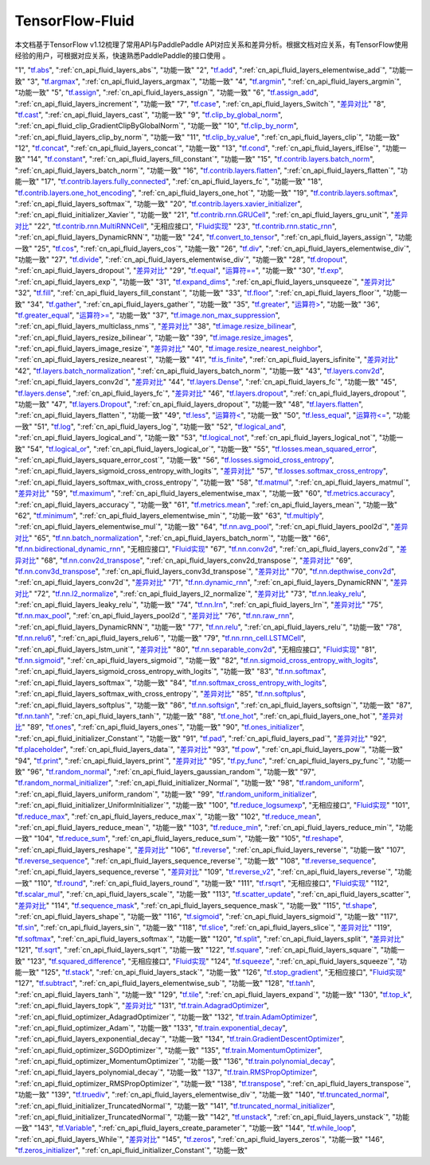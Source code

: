 .. _TensorFlow-FLuid:

#################
TensorFlow-Fluid
#################

本文档基于TensorFlow v1.12梳理了常用API与PaddlePaddle API对应关系和差异分析。根据文档对应关系，有TensorFlow使用经验的用户，可根据对应关系，快速熟悉PaddlePaddle的接口使用 。 

..  csv-table:: 
    :header: "序号", "TensorFlow接口", "Fluid接口", "备注"
    :widths: 1, 8, 8, 3

"1", "`tf.abs <https://www.tensorflow.org/api_docs/python/tf/abs>`_", ":ref:`cn_api_fluid_layers_abs`", "功能一致"
"2", "`tf.add <https://www.tensorflow.org/api_docs/python/tf/add>`_", ":ref:`cn_api_fluid_layers_elementwise_add`", "功能一致"
"3", "`tf.argmax <https://www.tensorflow.org/api_docs/python/tf/argmax>`_", ":ref:`cn_api_fluid_layers_argmax`", "功能一致"
"4", "`tf.argmin <https://www.tensorflow.org/api_docs/python/tf/argmin>`_", ":ref:`cn_api_fluid_layers_argmin`", "功能一致"
"5", "`tf.assign <https://www.tensorflow.org/api_docs/python/tf/assign>`_", ":ref:`cn_api_fluid_layers_assign`", "功能一致"
"6", "`tf.assign_add <https://www.tensorflow.org/api_docs/python/tf/assign_add>`_", ":ref:`cn_api_fluid_layers_increment`", "功能一致"
"7", "`tf.case <https://www.tensorflow.org/api_docs/python/tf/case>`_", ":ref:`cn_api_fluid_layers_Switch`", "`差异对比 <https://github.com/PaddlePaddle/X2Paddle/blob/master/tensorflow2fluid/doc/tf.case.md>`_"
"8", "`tf.cast <https://www.tensorflow.org/api_docs/python/tf/cast>`_", ":ref:`cn_api_fluid_layers_cast`", "功能一致"
"9", "`tf.clip_by_global_norm <https://www.tensorflow.org/api_docs/python/tf/clip_by_global_norm>`_", ":ref:`cn_api_fluid_clip_GradientClipByGlobalNorm`", "功能一致"
"10", "`tf.clip_by_norm <https://www.tensorflow.org/api_docs/python/tf/clip_by_norm>`_", ":ref:`cn_api_fluid_layers_clip_by_norm`", "功能一致"
"11", "`tf.clip_by_value <https://www.tensorflow.org/api_docs/python/tf/clip_by_value>`_", ":ref:`cn_api_fluid_layers_clip`", "功能一致"
"12", "`tf.concat <https://www.tensorflow.org/api_docs/python/tf/concat>`_", ":ref:`cn_api_fluid_layers_concat`", "功能一致"
"13", "`tf.cond <https://www.tensorflow.org/api_docs/python/tf/cond>`_", ":ref:`cn_api_fluid_layers_ifElse`", "功能一致"
"14", "`tf.constant <https://www.tensorflow.org/api_docs/python/tf/constant>`_", ":ref:`cn_api_fluid_layers_fill_constant`", "功能一致"
"15", "`tf.contrib.layers.batch_norm <https://www.tensorflow.org/api_docs/python/tf/contrib/layers/batch_norm>`_", ":ref:`cn_api_fluid_layers_batch_norm`", "功能一致"
"16", "`tf.contrib.layers.flatten <https://www.tensorflow.org/api_docs/python/tf/contrib/layers/flatten>`_", ":ref:`cn_api_fluid_layers_flatten`", "功能一致"
"17", "`tf.contrib.layers.fully_connected <https://www.tensorflow.org/api_docs/python/tf/contrib/layers/fully_connected>`_", ":ref:`cn_api_fluid_layers_fc`", "功能一致"
"18", "`tf.contrib.layers.one_hot_encoding <https://www.tensorflow.org/api_docs/python/tf/contrib/layers/one_hot_encoding>`_", ":ref:`cn_api_fluid_layers_one_hot`", "功能一致"
"19", "`tf.contrib.layers.softmax <https://www.tensorflow.org/api_docs/python/tf/contrib/layers/softmax>`_", ":ref:`cn_api_fluid_layers_softmax`", "功能一致"
"20", "`tf.contrib.layers.xavier_initializer <https://www.tensorflow.org/api_docs/python/tf/contrib/layers/xavier_initializer>`_", ":ref:`cn_api_fluid_initializer_Xavier`", "功能一致"
"21", "`tf.contrib.rnn.GRUCell <https://www.tensorflow.org/api_docs/python/tf/contrib/rnn/GRUCell>`_", ":ref:`cn_api_fluid_layers_gru_unit`", "`差异对比 <https://github.com/PaddlePaddle/X2Paddle/blob/master/tensorflow2fluid/doc/tf.contrib.rnn.GRUCell.md>`_"
"22", "`tf.contrib.rnn.MultiRNNCell <https://www.tensorflow.org/api_docs/python/tf/contrib/rnn/MultiRNNCell>`_", "无相应接口", "`Fluid实现 <https://github.com/PaddlePaddle/X2Paddle/blob/master/tensorflow2fluid/doc/tf.nn.rnn_cell.MultiRNNCell.md>`_"
"23", "`tf.contrib.rnn.static_rnn <https://www.tensorflow.org/api_docs/python/tf/contrib/rnn/static_rnn>`_", ":ref:`cn_api_fluid_layers_DynamicRNN`", "功能一致"
"24", "`tf.convert_to_tensor <https://www.tensorflow.org/api_docs/python/tf/convert_to_tensor>`_", ":ref:`cn_api_fluid_layers_assign`", "功能一致"
"25", "`tf.cos <https://www.tensorflow.org/api_docs/python/tf/cos>`_", ":ref:`cn_api_fluid_layers_cos`", "功能一致"
"26", "`tf.div <https://www.tensorflow.org/api_docs/python/tf/div>`_", ":ref:`cn_api_fluid_layers_elementwise_div`", "功能一致"
"27", "`tf.divide <https://www.tensorflow.org/api_docs/python/tf/divide>`_", ":ref:`cn_api_fluid_layers_elementwise_div`", "功能一致"
"28", "`tf.dropout <https://www.tensorflow.org/api_docs/python/tf/dropout>`_", ":ref:`cn_api_fluid_layers_dropout`", "`差异对比 <https://github.com/PaddlePaddle/X2Paddle/blob/master/tensorflow2fluid/doc/tf.nn.dropout.md>`_"
"29", "`tf.equal <https://www.tensorflow.org/api_docs/python/tf/equal>`_", "`运算符== <https://github.com/PaddlePaddle/X2Paddle/blob/doc/tensorflow2fluid/doc/compare_op.md>`_", "功能一致"
"30", "`tf.exp <https://www.tensorflow.org/api_docs/python/tf/exp>`_", ":ref:`cn_api_fluid_layers_exp`", "功能一致"
"31", "`tf.expand_dims <https://www.tensorflow.org/api_docs/python/tf/expand_dims>`_", ":ref:`cn_api_fluid_layers_unsqueeze`", "`差异对比 <https://github.com/PaddlePaddle/X2Paddle/blob/master/tensorflow2fluid/doc/tf.expand_dims.md>`_"
"32", "`tf.fill <https://www.tensorflow.org/api_docs/python/tf/fill>`_", ":ref:`cn_api_fluid_layers_fill_constant`", "功能一致"
"33", "`tf.floor <https://www.tensorflow.org/api_docs/python/tf/floor>`_", ":ref:`cn_api_fluid_layers_floor`", "功能一致"
"34", "`tf.gather <https://www.tensorflow.org/api_docs/python/tf/gather>`_", ":ref:`cn_api_fluid_layers_gather`", "功能一致"
"35", "`tf.greater <https://www.tensorflow.org/api_docs/python/tf/greater>`_", "`运算符> <https://github.com/PaddlePaddle/X2Paddle/blob/doc/tensorflow2fluid/doc/compare_op.md>`_", "功能一致"
"36", "`tf.greater_equal <https://www.tensorflow.org/api_docs/python/tf/greater_equal>`_", "`运算符>= <https://github.com/PaddlePaddle/X2Paddle/blob/doc/tensorflow2fluid/doc/compare_op.md>`_", "功能一致"
"37", "`tf.image.non_max_suppression <https://www.tensorflow.org/api_docs/python/tf/image/non_max_suppression>`_", ":ref:`cn_api_fluid_layers_multiclass_nms`", "`差异对比 <https://github.com/PaddlePaddle/X2Paddle/blob/master/tensorflow2fluid/doc/tf.image.non_max_suppression.md>`_"
"38", "`tf.image.resize_bilinear <https://www.tensorflow.org/api_docs/python/tf/image/resize_bilinear>`_", ":ref:`cn_api_fluid_layers_resize_bilinear`", "功能一致"
"39", "`tf.image.resize_images <https://www.tensorflow.org/api_docs/python/tf/image/resize_images>`_", ":ref:`cn_api_fluid_layers_image_resize`", "`差异对比 <https://github.com/PaddlePaddle/X2Paddle/blob/master/tensorflow2fluid/doc/tf.image.resize_images.md>`_"
"40", "`tf.image.resize_nearest_neighbor <https://www.tensorflow.org/api_docs/python/tf/image/resize_nearest_neighbor>`_", ":ref:`cn_api_fluid_layers_resize_nearest`", "功能一致"
"41", "`tf.is_finite <https://www.tensorflow.org/api_docs/python/tf/is_finite>`_", ":ref:`cn_api_fluid_layers_isfinite`", "`差异对比 <https://github.com/PaddlePaddle/X2Paddle/blob/master/tensorflow2fluid/doc/tf.math.is_finite.md>`_"
"42", "`tf.layers.batch_normalization <https://www.tensorflow.org/api_docs/python/tf/layers/batch_normalization>`_", ":ref:`cn_api_fluid_layers_batch_norm`", "功能一致"
"43", "`tf.layers.conv2d <https://www.tensorflow.org/api_docs/python/tf/layers/conv2d>`_", ":ref:`cn_api_fluid_layers_conv2d`", "`差异对比 <https://github.com/PaddlePaddle/X2Paddle/blob/master/tensorflow2fluid/doc/tf.layers.conv2d.md>`_"
"44", "`tf.layers.Dense <https://www.tensorflow.org/api_docs/python/tf/layers/Dense>`_", ":ref:`cn_api_fluid_layers_fc`", "功能一致"
"45", "`tf.layers.dense <https://www.tensorflow.org/api_docs/python/tf/layers/dense>`_", ":ref:`cn_api_fluid_layers_fc`", "`差异对比 <https://github.com/PaddlePaddle/X2Paddle/blob/master/tensorflow2fluid/doc/tf.layers.dense.md>`_"
"46", "`tf.layers.dropout <https://www.tensorflow.org/api_docs/python/tf/layers/dropout>`_", ":ref:`cn_api_fluid_layers_dropout`", "功能一致"
"47", "`tf.layers.Dropout <https://www.tensorflow.org/api_docs/python/tf/layers/Dropout>`_", ":ref:`cn_api_fluid_layers_dropout`", "功能一致"
"48", "`tf.layers.flatten <https://www.tensorflow.org/api_docs/python/tf/layers/flatten>`_", ":ref:`cn_api_fluid_layers_flatten`", "功能一致"
"49", "`tf.less <https://www.tensorflow.org/api_docs/python/tf/less>`_", "`运算符< <https://github.com/PaddlePaddle/X2Paddle/blob/doc/tensorflow2fluid/doc/compare_op.md>`_", "功能一致"
"50", "`tf.less_equal <https://www.tensorflow.org/api_docs/python/tf/less_equal>`_", "`运算符<= <https://github.com/PaddlePaddle/X2Paddle/blob/doc/tensorflow2fluid/doc/compare_op.md>`_", "功能一致"
"51", "`tf.log <https://www.tensorflow.org/api_docs/python/tf/log>`_", ":ref:`cn_api_fluid_layers_log`", "功能一致"
"52", "`tf.logical_and <https://www.tensorflow.org/api_docs/python/tf/logical_and>`_", ":ref:`cn_api_fluid_layers_logical_and`", "功能一致"
"53", "`tf.logical_not <https://www.tensorflow.org/api_docs/python/tf/logical_not>`_", ":ref:`cn_api_fluid_layers_logical_not`", "功能一致"
"54", "`tf.logical_or <https://www.tensorflow.org/api_docs/python/tf/logical_or>`_", ":ref:`cn_api_fluid_layers_logical_or`", "功能一致"
"55", "`tf.losses.mean_squared_error <https://www.tensorflow.org/api_docs/python/tf/losses/mean_squared_error>`_", ":ref:`cn_api_fluid_layers_square_error_cost`", "功能一致"
"56", "`tf.losses.sigmoid_cross_entropy <https://www.tensorflow.org/api_docs/python/tf/losses/sigmoid_cross_entropy>`_", ":ref:`cn_api_fluid_layers_sigmoid_cross_entropy_with_logits`", "`差异对比 <https://github.com/PaddlePaddle/X2Paddle/blob/master/tensorflow2fluid/doc/tf.losses.sigmoid_cross_entropy.md>`_"
"57", "`tf.losses.softmax_cross_entropy <https://www.tensorflow.org/api_docs/python/tf/losses/softmax_cross_entropy>`_", ":ref:`cn_api_fluid_layers_softmax_with_cross_entropy`", "功能一致"
"58", "`tf.matmul <https://www.tensorflow.org/api_docs/python/tf/matmul>`_", ":ref:`cn_api_fluid_layers_matmul`", "`差异对比 <https://github.com/PaddlePaddle/X2Paddle/blob/master/tensorflow2fluid/doc/tf.matmul.md>`_"
"59", "`tf.maximum <https://www.tensorflow.org/api_docs/python/tf/maximum>`_", ":ref:`cn_api_fluid_layers_elementwise_max`", "功能一致"
"60", "`tf.metrics.accuracy <https://www.tensorflow.org/api_docs/python/tf/metrics/accuracy>`_", ":ref:`cn_api_fluid_layers_accuracy`", "功能一致"
"61", "`tf.metrics.mean <https://www.tensorflow.org/api_docs/python/tf/metrics/mean>`_", ":ref:`cn_api_fluid_layers_mean`", "功能一致"
"62", "`tf.minimum <https://www.tensorflow.org/api_docs/python/tf/minimum>`_", ":ref:`cn_api_fluid_layers_elementwise_min`", "功能一致"
"63", "`tf.multiply <https://www.tensorflow.org/api_docs/python/tf/multiply>`_", ":ref:`cn_api_fluid_layers_elementwise_mul`", "功能一致"
"64", "`tf.nn.avg_pool <https://www.tensorflow.org/api_docs/python/tf/nn/avg_pool>`_", ":ref:`cn_api_fluid_layers_pool2d`", "`差异对比 <https://github.com/PaddlePaddle/X2Paddle/blob/master/tensorflow2fluid/doc/tf.nn.avg_pool.md>`_"
"65", "`tf.nn.batch_normalization <https://www.tensorflow.org/api_docs/python/tf/nn/batch_normalization>`_", ":ref:`cn_api_fluid_layers_batch_norm`", "功能一致"
"66", "`tf.nn.bidirectional_dynamic_rnn <https://www.tensorflow.org/api_docs/python/tf/nn/bidirectional_dynamic_rnn>`_", "无相应接口", "`Fluid实现 <https://github.com/PaddlePaddle/X2Paddle/blob/master/tensorflow2fluid/doc/tf.nn.bidirectional_dynamic_rnn.md>`_"
"67", "`tf.nn.conv2d <https://www.tensorflow.org/api_docs/python/tf/nn/conv2d>`_", ":ref:`cn_api_fluid_layers_conv2d`", "`差异对比 <https://github.com/PaddlePaddle/X2Paddle/blob/master/tensorflow2fluid/doc/tf.nn.conv2d.md>`_"
"68", "`tf.nn.conv2d_transpose <https://www.tensorflow.org/api_docs/python/tf/nn/conv2d_transpose>`_", ":ref:`cn_api_fluid_layers_conv2d_transpose`", "`差异对比 <https://github.com/PaddlePaddle/X2Paddle/blob/master/tensorflow2fluid/doc/tf.nn.conv2d_transpose.md>`_"
"69", "`tf.nn.conv3d_transpose <https://www.tensorflow.org/api_docs/python/tf/nn/conv3d_transpose>`_", ":ref:`cn_api_fluid_layers_conv3d_transpose`", "`差异对比 <https://github.com/PaddlePaddle/X2Paddle/blob/master/tensorflow2fluid/doc/tf.nn.conv3d_transpose.md>`_"
"70", "`tf.nn.depthwise_conv2d <https://www.tensorflow.org/api_docs/python/tf/nn/depthwise_conv2d>`_", ":ref:`cn_api_fluid_layers_conv2d`", "`差异对比 <https://github.com/PaddlePaddle/X2Paddle/blob/master/tensorflow2fluid/doc/tf.nn.depthwise_conv2d.md>`_"
"71", "`tf.nn.dynamic_rnn <https://www.tensorflow.org/api_docs/python/tf/nn/dynamic_rnn>`_", ":ref:`cn_api_fluid_layers_DynamicRNN`", "`差异对比 <https://github.com/PaddlePaddle/X2Paddle/blob/master/tensorflow2fluid/doc/tf.nn.dynamic_rnn.md>`_"
"72", "`tf.nn.l2_normalize <https://www.tensorflow.org/api_docs/python/tf/nn/l2_normalize>`_", ":ref:`cn_api_fluid_layers_l2_normalize`", "`差异对比 <https://github.com/PaddlePaddle/X2Paddle/blob/master/tensorflow2fluid/doc/tf.nn.l2_normalize.md>`_"
"73", "`tf.nn.leaky_relu <https://www.tensorflow.org/api_docs/python/tf/nn/leaky_relu>`_", ":ref:`cn_api_fluid_layers_leaky_relu`", "功能一致"
"74", "`tf.nn.lrn <https://www.tensorflow.org/api_docs/python/tf/nn/lrn>`_", ":ref:`cn_api_fluid_layers_lrn`", "`差异对比 <https://github.com/PaddlePaddle/X2Paddle/blob/master/tensorflow2fluid/doc/tf.nn.lrn.md>`_"
"75", "`tf.nn.max_pool <https://www.tensorflow.org/api_docs/python/tf/nn/max_pool>`_", ":ref:`cn_api_fluid_layers_pool2d`", "`差异对比 <https://github.com/PaddlePaddle/X2Paddle/blob/master/tensorflow2fluid/doc/tf.nn.max_pool.md>`_"
"76", "`tf.nn.raw_rnn <https://www.tensorflow.org/api_docs/python/tf/nn/raw_rnn>`_", ":ref:`cn_api_fluid_layers_DynamicRNN`", "功能一致"
"77", "`tf.nn.relu <https://www.tensorflow.org/api_docs/python/tf/nn/relu>`_", ":ref:`cn_api_fluid_layers_relu`", "功能一致"
"78", "`tf.nn.relu6 <https://www.tensorflow.org/api_docs/python/tf/nn/relu6>`_", ":ref:`cn_api_fluid_layers_relu6`", "功能一致"
"79", "`tf.nn.rnn_cell.LSTMCell <https://www.tensorflow.org/api_docs/python/tf/nn/rnn_cell/LSTMCell>`_", ":ref:`cn_api_fluid_layers_lstm_unit`", "`差异对比 <https://github.com/PaddlePaddle/X2Paddle/blob/master/tensorflow2fluid/doc/tf.nn.rnn_cell.LSTMCell.md>`_"
"80", "`tf.nn.separable_conv2d <https://www.tensorflow.org/api_docs/python/tf/nn/separable_conv2d>`_", "无相应接口", "`Fluid实现 <https://github.com/PaddlePaddle/X2Paddle/blob/master/tensorflow2fluid/doc/tf.nn.separable_conv2d.md>`_"
"81", "`tf.nn.sigmoid <https://www.tensorflow.org/api_docs/python/tf/nn/sigmoid>`_", ":ref:`cn_api_fluid_layers_sigmoid`", "功能一致"
"82", "`tf.nn.sigmoid_cross_entropy_with_logits <https://www.tensorflow.org/api_docs/python/tf/nn/sigmoid_cross_entropy_with_logits>`_", ":ref:`cn_api_fluid_layers_sigmoid_cross_entropy_with_logits`", "功能一致"
"83", "`tf.nn.softmax <https://www.tensorflow.org/api_docs/python/tf/nn/softmax>`_", ":ref:`cn_api_fluid_layers_softmax`", "功能一致"
"84", "`tf.nn.softmax_cross_entropy_with_logits <https://www.tensorflow.org/api_docs/python/tf/nn/softmax_cross_entropy_with_logits>`_", ":ref:`cn_api_fluid_layers_softmax_with_cross_entropy`", "`差异对比 <https://github.com/PaddlePaddle/X2Paddle/blob/master/tensorflow2fluid/doc/tf.nn.softmax_cross_entropy_with_logits.md>`_"
"85", "`tf.nn.softplus <https://www.tensorflow.org/api_docs/python/tf/nn/softplus>`_", ":ref:`cn_api_fluid_layers_softplus`", "功能一致"
"86", "`tf.nn.softsign <https://www.tensorflow.org/api_docs/python/tf/nn/softsign>`_", ":ref:`cn_api_fluid_layers_softsign`", "功能一致"
"87", "`tf.nn.tanh <https://www.tensorflow.org/api_docs/python/tf/nn/tanh>`_", ":ref:`cn_api_fluid_layers_tanh`", "功能一致"
"88", "`tf.one_hot <https://www.tensorflow.org/api_docs/python/tf/one_hot>`_", ":ref:`cn_api_fluid_layers_one_hot`", "`差异对比 <https://github.com/PaddlePaddle/X2Paddle/blob/master/tensorflow2fluid/doc/tf.one_hot.md>`_"
"89", "`tf.ones <https://www.tensorflow.org/api_docs/python/tf/ones>`_", ":ref:`cn_api_fluid_layers_ones`", "功能一致"
"90", "`tf.ones_initializer <https://www.tensorflow.org/api_docs/python/tf/ones_initializer>`_", ":ref:`cn_api_fluid_initializer_Constant`", "功能一致"
"91", "`tf.pad <https://www.tensorflow.org/api_docs/python/tf/pad>`_", ":ref:`cn_api_fluid_layers_pad`", "`差异对比 <https://github.com/PaddlePaddle/X2Paddle/blob/master/tensorflow2fluid/doc/tf.pad.md>`_"
"92", "`tf.placeholder <https://www.tensorflow.org/api_docs/python/tf/placeholder>`_", ":ref:`cn_api_fluid_layers_data`", "`差异对比 <https://github.com/PaddlePaddle/X2Paddle/blob/master/tensorflow2fluid/doc/tf.placeholder.md>`_"
"93", "`tf.pow <https://www.tensorflow.org/api_docs/python/tf/pow>`_", ":ref:`cn_api_fluid_layers_pow`", "功能一致"
"94", "`tf.print <https://www.tensorflow.org/api_docs/python/tf/print>`_", ":ref:`cn_api_fluid_layers_print`", "`差异对比 <https://github.com/PaddlePaddle/X2Paddle/blob/master/tensorflow2fluid/doc/tf.print.md>`_"
"95", "`tf.py_func <https://www.tensorflow.org/api_docs/python/tf/py_func>`_", ":ref:`cn_api_fluid_layers_py_func`", "功能一致"
"96", "`tf.random_normal <https://www.tensorflow.org/api_docs/python/tf/random_normal>`_", ":ref:`cn_api_fluid_layers_gaussian_random`", "功能一致"
"97", "`tf.random_normal_initializer <https://www.tensorflow.org/api_docs/python/tf/random_normal_initializer>`_", ":ref:`cn_api_fluid_initializer_Normal`", "功能一致"
"98", "`tf.random_uniform <https://www.tensorflow.org/api_docs/python/tf/random_uniform>`_", ":ref:`cn_api_fluid_layers_uniform_random`", "功能一致"
"99", "`tf.random_uniform_initializer <https://www.tensorflow.org/api_docs/python/tf/random_uniform_initializer>`_", ":ref:`cn_api_fluid_initializer_UniformInitializer`", "功能一致"
"100", "`tf.reduce_logsumexp <https://www.tensorflow.org/api_docs/python/tf/reduce_logsumexp>`_", "无相应接口", "`Fluid实现 <https://github.com/PaddlePaddle/X2Paddle/blob/master/tensorflow2fluid/doc/tf.nn.reduce_logsumexp.md>`_"
"101", "`tf.reduce_max <https://www.tensorflow.org/api_docs/python/tf/reduce_max>`_", ":ref:`cn_api_fluid_layers_reduce_max`", "功能一致"
"102", "`tf.reduce_mean <https://www.tensorflow.org/api_docs/python/tf/reduce_mean>`_", ":ref:`cn_api_fluid_layers_reduce_mean`", "功能一致"
"103", "`tf.reduce_min <https://www.tensorflow.org/api_docs/python/tf/reduce_min>`_", ":ref:`cn_api_fluid_layers_reduce_min`", "功能一致"
"104", "`tf.reduce_sum <https://www.tensorflow.org/api_docs/python/tf/reduce_sum>`_", ":ref:`cn_api_fluid_layers_reduce_sum`", "功能一致"
"105", "`tf.reshape <https://www.tensorflow.org/api_docs/python/tf/reshape>`_", ":ref:`cn_api_fluid_layers_reshape`", "`差异对比 <https://github.com/PaddlePaddle/X2Paddle/blob/master/tensorflow2fluid/doc/tf.reshape.md>`_"
"106", "`tf.reverse <https://www.tensorflow.org/api_docs/python/tf/reverse>`_", ":ref:`cn_api_fluid_layers_reverse`", "功能一致"
"107", "`tf.reverse_sequence <https://www.tensorflow.org/api_docs/python/tf/reverse_sequence>`_", ":ref:`cn_api_fluid_layers_sequence_reverse`", "功能一致"
"108", "`tf.reverse_sequence <https://www.tensorflow.org/api_docs/python/tf/reverse_sequence>`_", ":ref:`cn_api_fluid_layers_sequence_reverse`", "`差异对比 <https://github.com/PaddlePaddle/X2Paddle/blob/master/tensorflow2fluid/doc/tf.reverse_sequence.md>`_"
"109", "`tf.reverse_v2 <https://www.tensorflow.org/api_docs/python/tf/reverse_v2>`_", ":ref:`cn_api_fluid_layers_reverse`", "功能一致"
"110", "`tf.round <https://www.tensorflow.org/api_docs/python/tf/round>`_", ":ref:`cn_api_fluid_layers_round`", "功能一致"
"111", "`tf.rsqrt <https://www.tensorflow.org/api_docs/python/tf/rsqrt>`_", "无相应接口", "`Fluid实现 <https://github.com/PaddlePaddle/X2Paddle/blob/master/tensorflow2fluid/doc/tf.math.rsqrt.md>`_"
"112", "`tf.scalar_mul <https://www.tensorflow.org/api_docs/python/tf/scalar_mul>`_", ":ref:`cn_api_fluid_layers_scale`", "功能一致"
"113", "`tf.scatter_update <https://www.tensorflow.org/api_docs/python/tf/scatter_update>`_", ":ref:`cn_api_fluid_layers_scatter`", "`差异对比 <https://github.com/PaddlePaddle/X2Paddle/blob/master/tensorflow2fluid/doc/tf.scatter_update.md>`_"
"114", "`tf.sequence_mask <https://www.tensorflow.org/api_docs/python/tf/sequence_mask>`_", ":ref:`cn_api_fluid_layers_sequence_mask`", "功能一致"
"115", "`tf.shape <https://www.tensorflow.org/api_docs/python/tf/shape>`_", ":ref:`cn_api_fluid_layers_shape`", "功能一致"
"116", "`tf.sigmoid <https://www.tensorflow.org/api_docs/python/tf/sigmoid>`_", ":ref:`cn_api_fluid_layers_sigmoid`", "功能一致"
"117", "`tf.sin <https://www.tensorflow.org/api_docs/python/tf/sin>`_", ":ref:`cn_api_fluid_layers_sin`", "功能一致"
"118", "`tf.slice <https://www.tensorflow.org/api_docs/python/tf/slice>`_", ":ref:`cn_api_fluid_layers_slice`", "`差异对比 <https://github.com/PaddlePaddle/X2Paddle/blob/master/tensorflow2fluid/doc/tf.slice.md>`_"
"119", "`tf.softmax <https://www.tensorflow.org/api_docs/python/tf/softmax>`_", ":ref:`cn_api_fluid_layers_softmax`", "功能一致"
"120", "`tf.split <https://www.tensorflow.org/api_docs/python/tf/split>`_", ":ref:`cn_api_fluid_layers_split`", "`差异对比 <https://github.com/PaddlePaddle/X2Paddle/blob/master/tensorflow2fluid/doc/tf.split.md>`_"
"121", "`tf.sqrt <https://www.tensorflow.org/api_docs/python/tf/sqrt>`_", ":ref:`cn_api_fluid_layers_sqrt`", "功能一致"
"122", "`tf.square <https://www.tensorflow.org/api_docs/python/tf/square>`_", ":ref:`cn_api_fluid_layers_square`", "功能一致"
"123", "`tf.squared_difference <https://www.tensorflow.org/api_docs/python/tf/squared_difference>`_", "无相应接口", "`Fluid实现 <https://github.com/PaddlePaddle/X2Paddle/blob/master/tensorflow2fluid/doc/tf.squared_difference.md>`_"
"124", "`tf.squeeze <https://www.tensorflow.org/api_docs/python/tf/squeeze>`_", ":ref:`cn_api_fluid_layers_squeeze`", "功能一致"
"125", "`tf.stack <https://www.tensorflow.org/api_docs/python/tf/stack>`_", ":ref:`cn_api_fluid_layers_stack`", "功能一致"
"126", "`tf.stop_gradient <https://www.tensorflow.org/api_docs/python/tf/stop_gradient>`_", "无相应接口", "`Fluid实现 <https://github.com/PaddlePaddle/X2Paddle/blob/master/tensorflow2fluid/doc/tf.stop_gradient.md>`_"
"127", "`tf.subtract <https://www.tensorflow.org/api_docs/python/tf/subtract>`_", ":ref:`cn_api_fluid_layers_elementwise_sub`", "功能一致"
"128", "`tf.tanh <https://www.tensorflow.org/api_docs/python/tf/tanh>`_", ":ref:`cn_api_fluid_layers_tanh`", "功能一致"
"129", "`tf.tile <https://www.tensorflow.org/api_docs/python/tf/tile>`_", ":ref:`cn_api_fluid_layers_expand`", "功能一致"
"130", "`tf.top_k <https://www.tensorflow.org/api_docs/python/tf/top_k>`_", ":ref:`cn_api_fluid_layers_topk`", "`差异对比 <https://github.com/PaddlePaddle/X2Paddle/blob/master/tensorflow2fluid/doc/tf.nn.top_k.md>`_"
"131", "`tf.train.AdagradOptimizer <https://www.tensorflow.org/api_docs/python/tf/train/AdagradOptimizer>`_", ":ref:`cn_api_fluid_optimizer_AdagradOptimizer`", "功能一致"
"132", "`tf.train.AdamOptimizer <https://www.tensorflow.org/api_docs/python/tf/train/AdamOptimizer>`_", ":ref:`cn_api_fluid_optimizer_Adam`", "功能一致"
"133", "`tf.train.exponential_decay <https://www.tensorflow.org/api_docs/python/tf/train/exponential_decay>`_", ":ref:`cn_api_fluid_layers_exponential_decay`", "功能一致"
"134", "`tf.train.GradientDescentOptimizer <https://www.tensorflow.org/api_docs/python/tf/train/GradientDescentOptimizer>`_", ":ref:`cn_api_fluid_optimizer_SGDOptimizer`", "功能一致"
"135", "`tf.train.MomentumOptimizer <https://www.tensorflow.org/api_docs/python/tf/train/MomentumOptimizer>`_", ":ref:`cn_api_fluid_optimizer_MomentumOptimizer`", "功能一致"
"136", "`tf.train.polynomial_decay <https://www.tensorflow.org/api_docs/python/tf/train/polynomial_decay>`_", ":ref:`cn_api_fluid_layers_polynomial_decay`", "功能一致"
"137", "`tf.train.RMSPropOptimizer <https://www.tensorflow.org/api_docs/python/tf/train/RMSPropOptimizer>`_", ":ref:`cn_api_fluid_optimizer_RMSPropOptimizer`", "功能一致"
"138", "`tf.transpose <https://www.tensorflow.org/api_docs/python/tf/transpose>`_", ":ref:`cn_api_fluid_layers_transpose`", "功能一致"
"139", "`tf.truediv <https://www.tensorflow.org/api_docs/python/tf/truediv>`_", ":ref:`cn_api_fluid_layers_elementwise_div`", "功能一致"
"140", "`tf.truncated_normal <https://www.tensorflow.org/api_docs/python/tf/truncated_normal>`_", ":ref:`cn_api_fluid_initializer_TruncatedNormal`", "功能一致"
"141", "`tf.truncated_normal_initializer <https://www.tensorflow.org/api_docs/python/tf/truncated_normal_initializer>`_", ":ref:`cn_api_fluid_initializer_TruncatedNormal`", "功能一致"
"142", "`tf.unstack <https://www.tensorflow.org/api_docs/python/tf/unstack>`_", ":ref:`cn_api_fluid_layers_unstack`", "功能一致"
"143", "`tf.Variable <https://www.tensorflow.org/api_docs/python/tf/Variable>`_", ":ref:`cn_api_fluid_layers_create_parameter`", "功能一致"
"144", "`tf.while_loop <https://www.tensorflow.org/api_docs/python/tf/while_loop>`_", ":ref:`cn_api_fluid_layers_While`", "`差异对比 <https://github.com/PaddlePaddle/X2Paddle/blob/master/tensorflow2fluid/doc/tf.while_loop.md>`_"
"145", "`tf.zeros <https://www.tensorflow.org/api_docs/python/tf/zeros>`_", ":ref:`cn_api_fluid_layers_zeros`", "功能一致"
"146", "`tf.zeros_initializer <https://www.tensorflow.org/api_docs/python/tf/zeros_initializer>`_", ":ref:`cn_api_fluid_initializer_Constant`", "功能一致"
